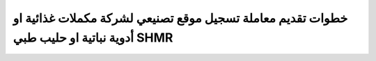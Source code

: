خطوات تقديم معاملة تسجيل موقع تصنيعي لشركة مكملات غذائية او أدوية نباتية او حليب طبي SHMR 
===============================================================================================
